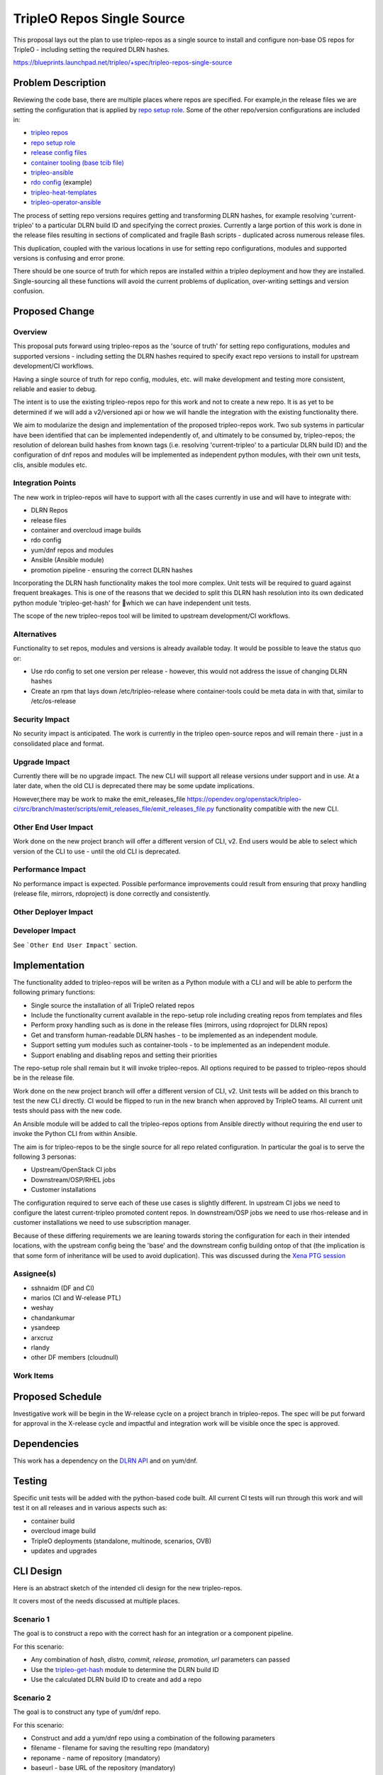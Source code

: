 ..
 This work is licensed under a Creative Commons Attribution 3.0 Unported
 License.

 http://creativecommons.org/licenses/by/3.0/legalcode

===========================
TripleO Repos Single Source
===========================

This proposal lays out the plan to use tripleo-repos as a single source
to install and configure non-base OS repos for TripleO - including
setting the required DLRN hashes.

https://blueprints.launchpad.net/tripleo/+spec/tripleo-repos-single-source

Problem Description
===================

Reviewing the code base, there are multiple places where repos are
specified. For example,in the release files we are setting the
configuration that is applied by `repo setup role`_.
Some of the other repo/version configurations are included in:

* `tripleo repos`_
* `repo setup role`_
* `release config files`_
* `container tooling (base tcib file)`_
* `tripleo-ansible`_
* `rdo config`_ (example)
* `tripleo-heat-templates`_
* `tripleo-operator-ansible`_

.. _`tripleo repos`: https://opendev.org/openstack/tripleo-repos
.. _`repo setup role`: https://opendev.org/openstack/tripleo-quickstart/src/commit/d14d81204036a02562c3f4efd7acb3b38cb6ae95/roles/repo-setup/templates/repo_setup.sh.j2#L72
.. _`release config files`: https://opendev.org/openstack/tripleo-quickstart/src/commit/d14d81204036a02562c3f4efd7acb3b38cb6ae95/config/release/tripleo-ci/CentOS-8/master.yml#L93
.. _`container tooling (base tcib file)`: https://opendev.org/openstack/tripleo-common/src/commit/d3286377132ee6b0689a39e52858c07954711d13/container-images/tcib/base/base.yaml#L59
.. _`tripleo-ansible`: https://opendev.org/openstack/tripleo-ansible/src/commit/509e630baa92673e72e641635d5742da01b4dc3b/tripleo_ansible/roles/tripleo_podman/vars/redhat-8.2.yml
.. _`rdo config`: https://review.rdoproject.org/r/31439
.. _`tripleo-heat-templates`: https://opendev.org/openstack/tripleo-heat-templates/src/commit/125f45820255efe370af1024080bafc695892faa/environments/lifecycle/undercloud-upgrade-prepare.yaml
.. _`tripleo-operator-ansible`: https://opendev.org/openstack/tripleo-operator-ansible/src/commit/14a601a47be217386df83512fae3a2e5aa5444a3/roles/tripleo_container_image_build/molecule/default/converge.yml#L172


The process of setting repo versions requires getting and
transforming DLRN hashes, for example resolving 'current-tripleo'
to a particular DLRN build ID and specifying the correct proxies.
Currently a large portion of this work is done in the release files
resulting in sections of complicated and fragile Bash scripts -
duplicated across numerous release files.

This duplication, coupled with the various locations in use
for setting repo configurations, modules and supported versions
is confusing and error prone.

There should be one source of truth for which repos are installed
within a tripleo deployment and how they are installed.
Single-sourcing all these functions will avoid the current
problems of duplication, over-writing settings and version confusion.

Proposed Change
===============

Overview
--------

This proposal puts forward using tripleo-repos as the 'source of truth'
for setting repo configurations, modules and supported versions -
including setting the DLRN hashes required to specify exact repo
versions to install for upstream development/CI workflows.

Having a single source of truth for repo config, modules, etc. will make
development and testing more consistent, reliable and easier to debug.

The intent is to use the existing tripleo-repos repo for this work and
not to create a new repo. It is as yet to be determined if we will add
a v2/versioned api or how we will handle the integration with the
existing functionality there.

We aim to modularize the design and implementation of the proposed tripleo-repos
work. Two sub systems in particular have been identified that can be
implemented independently of, and ultimately to be consumed by, tripleo-repos;
the resolution of delorean build hashes from known tags (i.e. resolving
'current-tripleo' to a particular DLRN build ID) and the configuration of dnf
repos and modules will be implemented as independent python modules, with
their own unit tests, clis, ansible modules etc.

Integration Points
------------------

The new work in tripleo-repos will have to support with all
the cases currently in use and will have to integrate with:

* DLRN Repos
* release files
* container and overcloud image builds
* rdo config
* yum/dnf repos and modules
* Ansible (Ansible module)
* promotion pipeline - ensuring the correct DLRN hashes

Incorporating the DLRN hash functionality makes the tool
more complex. Unit tests will be required to guard
against frequent breakages. This is one of the reasons that we decided to split
this DLRN hash resolution into its own dedicated python module
'tripleo-get-hash' for which we can have independent unit tests.

The scope of the new tripleo-repos tool will be limited to upstream
development/CI workflows.

Alternatives
------------

Functionality to set repos, modules and versions is already available today.
It would be possible to leave the status quo or:

* Use rdo config to set one version per release - however, this would not
  address the issue of changing DLRN hashes
* Create an rpm that lays down /etc/tripleo-release where container-tools could
  be meta data in with that, similar to /etc/os-release

Security Impact
---------------

No security impact is anticipated. The work is currently in the tripleo
open-source repos and will remain there - just in a consolidated
place and format.

Upgrade Impact
--------------

Currently there will be no upgrade impact. The new CLI will support
all release versions under support and in use. At a later date,
when the old CLI is deprecated there may be some update
implications.

However,there may be work to make the emit_releases_file
https://opendev.org/openstack/tripleo-ci/src/branch/master/scripts/emit_releases_file/emit_releases_file.py
functionality compatible with the new CLI.

Other End User Impact
---------------------

Work done on the new project branch will offer a different version of CLI, v2.
End users would be able to select which version of the CLI to use - until
the old CLI is deprecated.


Performance Impact
------------------

No performance impact is expected. Possible performance improvements could
result from ensuring that proxy handling (release file, mirrors, rdoproject)
is done correctly and consistently.

Other Deployer Impact
---------------------


Developer Impact
----------------

See ```Other End User Impact``` section.

Implementation
==============

The functionality added to tripleo-repos will be writen as a Python module
with a CLI and will be able to perform the following primary functions:

* Single source the installation of all TripleO related repos
* Include the functionality current available in the repo-setup role
  including creating repos from templates and files
* Perform proxy handling such as is done in the release files
  (mirrors, using rdoproject for DLRN repos)
* Get and transform human-readable DLRN hashes - to be implemented as an
  independent module.
* Support setting yum modules such as container-tools - to be implemented
  as an independent module.
* Support enabling and disabling repos and setting their priorities

The repo-setup role shall remain but it will invoke tripleo-repos.
All options required to be passed to tripleo-repos should be in the
release file.

Work done on the new project branch will offer a different version of CLI, v2.
Unit tests will be added on this branch to test the new CLI directly.
CI would be flipped to run in the new branch when approved by TripleO teams.
All current unit tests should pass with the new code.

An Ansible module will be added to call the tripleo-repos
options from Ansible directly without requiring the end
user to invoke the Python CLI from within Ansible.

The aim is for tripleo-repos to be the single source for all repo related
configuration. In particular the goal is to serve the following 3 personas:

* Upstream/OpenStack CI jobs
* Downstream/OSP/RHEL jobs
* Customer installations

The configuration required to serve each of these use cases is slightly
different. In upstream CI jobs we need to configure the latest current-tripleo
promoted content repos. In downstream/OSP jobs we need to use rhos-release
and in customer installations we need to use subscription manager.

Because of these differing requirements we are leaning towards storing the
configuration for each in their intended locations, with the upstream config
being the 'base' and the downstream config building ontop of that (the
implication is that some form of inheritance will be used to avoid duplication).
This was discussed during the `Xena PTG session`_

.. _`Xena PTG session`: https://etherpad.opendev.org/p/ci-tripleo-repos

Assignee(s)
-----------

* sshnaidm (DF and CI)
* marios (CI and W-release PTL)
* weshay
* chandankumar
* ysandeep
* arxcruz
* rlandy
* other DF members (cloudnull)

Work Items
----------

Proposed Schedule
=================

Investigative work will be begin in the W-release cycle on a project branch
in tripleo-repos. The spec will be put forward for approval in the X-release
cycle and impactful and integration work will be visible once the spec
is approved.

Dependencies
============

This work has a dependency on the `DLRN API`_ and on yum/dnf.

.. _`DLRN API`: https://dlrn.readthedocs.io/en/latest/api.html

Testing
=======

Specific unit tests will be added with the python-based code built.
All current CI tests will run through this work and will
test it on all releases and in various aspects such as:

* container build
* overcloud image build
* TripleO deployments (standalone, multinode, scenarios, OVB)
* updates and upgrades

CLI Design
==========

Here is an abstract sketch of the intended cli design for the
new tripleo-repos.

It covers most of the needs discussed at multiple places.

Scenario 1
----------

The goal is to construct a repo with the correct hash for an integration
or a component pipeline.

For this scenario:

* Any combination of `hash, distro, commit, release, promotion, url` parameters can passed
* Use the `tripleo-get-hash`_ module to determine the DLRN build ID
* Use the calculated DLRN build ID to create and add a repo

.. _`tripleo-get-hash`: https://opendev.org/openstack/tripleo-repos/src/branch/master/tripleo-get-hash


Scenario 2
----------

The goal is to construct any type of yum/dnf repo.

For this scenario:

* Construct and add a yum/dnf repo using a combination of the following parameters
* filename - filename for saving the resulting repo (mandatory)
* reponame - name of repository (mandatory)
* baseurl - base URL of the repository (mandatory)
* down_url - URL to download repo file from (mandatory/multually exclusive to baseurl)
* priority - priority of resulting repo (optional)
* enabled - 0/1 whether the repo is enabled or not (default: 1 - enabled)
* gpgcheck - whether to check GPG keys for repo (default: 0 - don't check)
* module_hotfixes - whether to make all RPMs from the repository available (default: 0)
* sslverify - whether to use a cert to use repo metadata (default: 1)
* type - type of the repo(default: generic, others: custom and file)


Scenario 3
----------

The goal is to enable or disable specific dnf module and also install or
remove a specific package.

For this scenario:

* Specify
* module name
* which version to disable
* which version to enable
* which specific package from the module to install (optional)


Scenario 4
----------

The goal is to enable or disable some repos,
remove any associated repo files no longer needed,
and then perform a system update.

For this scenario:

* Specify
* repo names to be disabled
* repo names to be enabled
* the files to be removed
* whether to perform the system update


Documentation Impact
====================

tripleo-docs will be updated to point to the new supported
repo/modules/versions setting workflow in tripleo-repos.

References to old sources of settings such as tripleo-ansible,
release files in tripleo-quickstart and the repo-setup role
will have to be removed and replaced to point to the new
workflow.
